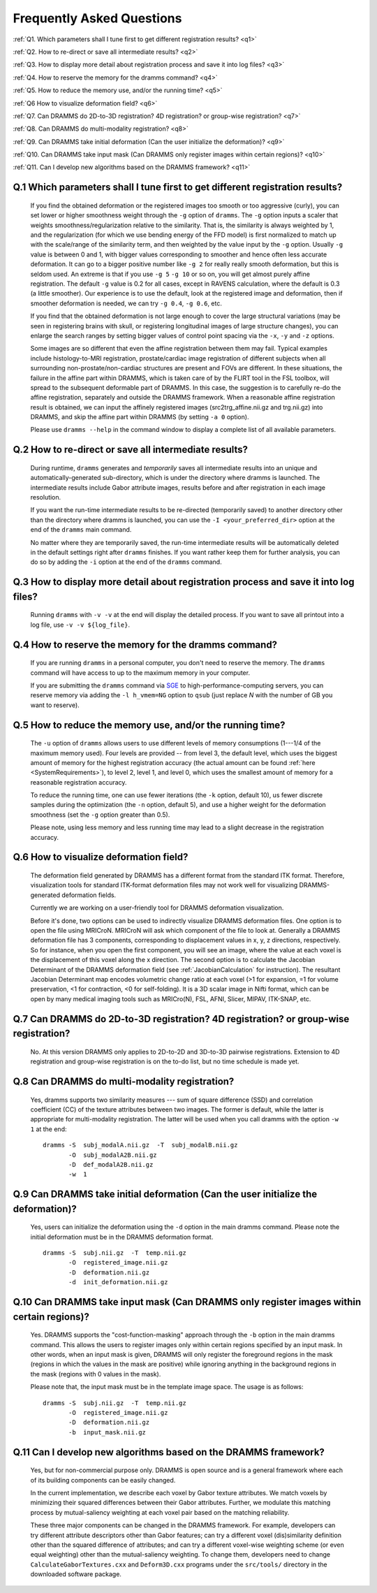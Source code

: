 .. raw:: html

   <!--

   ============================================================================

      DO NOT EDIT THIS FILE! It was generated using Sphinx from:

      Origin:   $URL: https://sbia-svn.uphs.upenn.edu/projects/DRAMMS/branches/dramms-1.4/doc/faq.rst $
      Revision: $Rev: 1992 $

   ============================================================================

   -->

.. title:: FAQ

.. meta::
   :description: Frequently asked questions about DRAMMS usage.
   :keywords: DRAMMS FAQ, DRAMMS Parameter Setting, DRAMMS Parameter Tuning, DRAMMS Development.
   
   
.. Page break after table of contents in LaTeX/PDF output.
.. raw:: latex

    \pagebreak
	
	
Frequently Asked Questions
==========================

:ref:`Q1. Which parameters shall I tune first to get different registration results? <q1>`

:ref:`Q2. How to re-direct or save all intermediate results? <q2>`

:ref:`Q3. How to display more detail about registration process and save it into log files? <q3>`

:ref:`Q4. How to reserve the memory for the dramms command? <q4>`

:ref:`Q5. How to reduce the memory use, and/or the running time? <q5>`

:ref:`Q6  How to visualize deformation field? <q6>`

:ref:`Q7. Can DRAMMS do 2D-to-3D registration? 4D registration? or group-wise registration? <q7>`

:ref:`Q8. Can DRAMMS do multi-modality registration? <q8>`

:ref:`Q9. Can DRAMMS take initial deformation (Can the user initialize the deformation)? <q9>`

:ref:`Q10. Can DRAMMS take input mask (Can DRAMMS only register images within certain regions)? <q10>`

:ref:`Q11. Can I develop new algorithms based on the DRAMMS framework? <q11>`



.. _q1:

Q.1 Which parameters shall I tune first to get different registration results?
------------------------------------------------------------------------------

 If you find the obtained deformation or the registered images too smooth or too aggressive (curly), you can set lower or higher smoothness weight through the ``-g`` option of ``dramms``. The ``-g`` option inputs a scaler that weights smoothness/regularization relative to the similarity. That is, the similarity is always weighted by 1, and the regularization (for which we use bending energy of the FFD model) is first normalized to match up with the scale/range of the similarity term, and then weighted by the value input by the ``-g`` option. Usually ``-g`` value is between 0 and 1, with bigger values corresponding to smoother and hence often less accurate deformation. It can go to a bigger positive number like ``-g 2`` for really really smooth deformation, but this is seldom used. An extreme is that if you use ``-g 5`` ``-g 10`` or so on, you will get almost purely affine registration. The default ``-g`` value is 0.2 for all cases, except in RAVENS calculation, where the default is 0.3 (a little smoother). Our experience is to use the default, look at the registered image and deformation, then if smoother deformation is needed, we can try ``-g 0.4``, ``-g 0.6``, etc.

 If you find that the obtained deformation is not large enough to cover the large structural variations (may be seen in registering brains with skull, or registering longitudinal images of large structure changes), you can enlarge the search ranges by setting bigger values of control point spacing via the ``-x``, ``-y`` and ``-z`` options.

 Some images are so different that even the affine registration between them may fail. Typical examples include histology-to-MRI registration, prostate/cardiac image registration of different subjects when all surrounding non-prostate/non-cardiac structures are present and FOVs are different. In these situations, the failure in the affine part within DRAMMS, which is taken care of by the FLIRT tool in the FSL toolbox, will spread to the subsequent deformable part of DRAMMS. In this case, the suggestion is to carefully re-do the affine registration, separately and outside the DRAMMS framework. When a reasonable affine registration result is obtained, we can input the affinely registered images (src2trg_affine.nii.gz and trg.nii.gz) into DRAMMS, and skip the affine part within DRAMMS (by setting ``-a 0`` option).

 Please use ``dramms --help`` in the command window to display a complete list of all available parameters.
 

.. _q2:

Q.2 How to re-direct or save all intermediate results?
------------------------------------------------------------------

 During runtime, ``dramms`` generates and *temporarily* saves all intermediate results into an unique and automatically-generated sub-directory, which is under the directory where dramms is launched. The intermediate results include Gabor attribute images, results before and after registration in each image resolution.
 
 If you want the run-time intermediate results to be re-directed (temporarily saved) to another directory other than the directory where dramms is launched, you can use the ``-I <your_preferred_dir>`` option at the end of the ``dramms`` main command.
 
 No matter where they are temporarily saved, the run-time intermediate results will be automatically deleted in the default settings right after ``dramms`` finishes. If you want rather keep them for further analysis, you can do so by adding the ``-i`` option at the end of the ``dramms`` command.


.. _q3:

Q.3 How to display more detail about registration process and save it into log files?
--------------------------------------------------------------------------------------

 Running ``dramms`` with ``-v -v`` at the end will display the detailed process. If you want to save all printout into a log file, use ``-v -v ${log_file}``.
 

.. _q4:

Q.4 How to reserve the memory for the dramms command?
--------------------------------------------------------

 If you are running ``dramms`` in a personal computer, you don't need to reserve the memory. The ``dramms`` command will have access to up to the maximum memory in your computer.
 
 If you are submitting the ``dramms`` command via `SGE <http://en.wikipedia.org/wiki/Sun_Grid_Engine>`_ to high-performance-computing servers, you can reserve memory via adding the ``-l h_vmem=NG`` option to ``qsub`` (just replace *N* with the number of GB you want to reserve).
		 
.. _q5:

Q.5 How to reduce the memory use, and/or the running time?
-------------------------------------------------------------

 The ``-u`` option of ``dramms`` allows users to use different levels of memory consumptions (1---1/4 of the maximum memory used). Four levels are provided -- from level 3, the default level, which uses the biggest amount of memory for the highest registration accuracy (the actual amount can be found :ref:`here <SystemRequirements>`), to level 2, level 1, and level 0, which uses the smallest amount of memory for a reasonable registration accuracy.

 To reduce the running time, one can use fewer iterations (the ``-k`` option, default 10), us fewer discrete samples during the optimization (the ``-n`` option, default 5), and use a higher weight for the deformation smoothness (set the ``-g`` option greater than 0.5). 

 Please note, using less memory and less running time may lead to a slight decrease in the registration accuracy.


.. _q6:
 
Q.6  How to visualize deformation field?
----------------------------------------------

 The deformation field generated by DRAMMS has a different format from the standard ITK format. Therefore, visualization tools for standard ITK-format deformation files may not work well for visualizing DRAMMS-generated deformation fields. 

 Currently we are working on a user-friendly tool for DRAMMS deformation visualization. 

 Before it's done, two options can be used to indirectly visualize DRAMMS deformation files. One option is to open the file using MRICroN. MRICroN will ask which component of the file to look at. Generally a DRAMMS deformation file has 3 components, corresponding to displacement values in x, y, z directions, respectively. So for instance, when you open the first component, you will see an image, where the value at each voxel is the displacement of this voxel along the x direction. The second option is to calculate the Jacobian Determinant of the DRAMMS deformation field (see :ref:`JacobianCalculation` for instruction). The resultant Jacobian Determinant map encodes volumetric change ratio at each voxel (>1 for expansion, =1 for volume preservation, <1 for contraction, <0 for self-folding). It is a 3D scalar image in Nifti format, which can be open by many medical imaging tools such as MRICro(N), FSL, AFNI, Slicer, MIPAV, ITK-SNAP, etc.


.. _q7:

Q.7  Can DRAMMS do 2D-to-3D registration? 4D registration? or group-wise registration?
----------------------------------------------------------------------------------------

 No. At this version DRAMMS only applies to 2D-to-2D and 3D-to-3D pairwise registrations. Extension to 4D registration and group-wise registration is on the to-do list, but no time schedule is made yet.



.. _q8:

Q.8 Can DRAMMS do multi-modality registration?
-----------------------------------------------

 Yes, dramms supports two similarity measures --- sum of square difference (SSD) and correlation coefficient (CC) of the texture attributes between two images. The former is default, while the latter is appropriate for multi-modality registration. The latter will be used when you call dramms with the option ``-w 1`` at the end::
 
    dramms -S  subj_modalA.nii.gz  -T  subj_modalB.nii.gz
           -O  subj_modalA2B.nii.gz
           -D  def_modalA2B.nii.gz
           -w  1

 

 
.. _q9:

Q.9 Can DRAMMS take initial deformation (Can the user initialize the deformation)?
-------------------------------------------------------------------------------------

 Yes, users can initialize the deformation using the ``-d`` option in the main dramms command. Please note the initial deformation must be in the DRAMMS deformation format. ::
 
    dramms -S  subj.nii.gz  -T  temp.nii.gz
           -O  registered_image.nii.gz
           -D  deformation.nii.gz
           -d  init_deformation.nii.gz

 
.. _q10:

Q.10 Can DRAMMS take input mask (Can DRAMMS only register images within certain regions)?
------------------------------------------------------------------------------------------

 Yes. DRAMMS supports the "cost-function-masking" approach through the ``-b`` option in the main dramms command. This allows the users to register images only within certain regions specified by an input mask. In other words, when an input mask is given, DRAMMS will only register the foreground regions in the mask (regions in which the values in the mask are positive) while ignoring anything in the background regions in the mask (regions with 0 values in the mask). 
 
 Please note that, the input mask must be in the template image space. The usage is as follows: ::
 
    dramms -S  subj.nii.gz  -T  temp.nii.gz
           -O  registered_image.nii.gz
           -D  deformation.nii.gz
           -b  input_mask.nii.gz

		   
		   
.. _q11:

Q.11 Can I develop new algorithms based on the DRAMMS framework?
-----------------------------------------------------------------
 
 Yes, but for non-commercial purpose only. DRAMMS is open source and is a general framework where each of its building components can be easily changed. 
 
 In the current implementation, we describe each voxel by Gabor texture attributes. We match voxels by minimizing their squared differences between their Gabor attributes. Further, we modulate this matching process by mutual-saliency weighting at each voxel pair based on the matching reliability. 
 
 These three major components can be changed in the DRAMMS framework. For example, developers can try different attribute descriptors other than Gabor features; can try a different voxel (dis)similarity definition other than the squared difference of attributes; and can try a different voxel-wise weighting scheme (or even equal weighting) other than the mutual-saliency weighting. To change them, developers need to change ``CalculateGaborTextures.cxx`` and ``Deform3D.cxx`` programs under the ``src/tools/`` directory in the downloaded software package.
 
 
 
.. Start a new page in LaTeX/PDF output after the changes.
.. raw:: latex

    \clearpage
